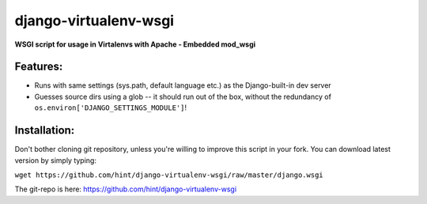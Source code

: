 django-virtualenv-wsgi
======================

**WSGI script for usage in Virtalenvs with Apache - Embedded mod_wsgi**

Features:
---------

- Runs with same settings (sys.path, default language etc.) as the
  Django-built-in dev server
- Guesses source dirs using a glob -- it should run out of the box, without
  the redundancy of ``os.environ['DJANGO_SETTINGS_MODULE']``!
  
Installation:
-------------

Don't bother cloning git repository, unless you're willing to improve this
script in your fork. You can download latest version by simply typing:

``wget https://github.com/hint/django-virtualenv-wsgi/raw/master/django.wsgi``

The git-repo is here: https://github.com/hint/django-virtualenv-wsgi